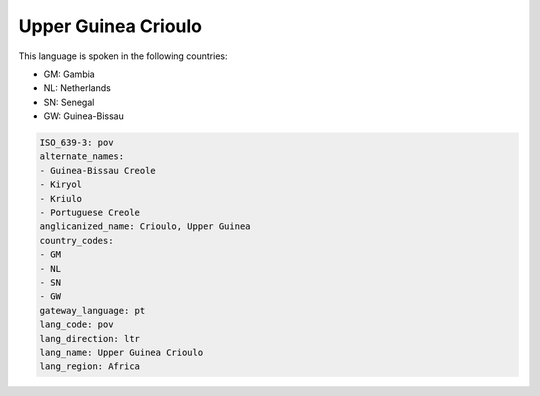 .. _pov:

Upper Guinea Crioulo
====================

This language is spoken in the following countries:

* GM: Gambia
* NL: Netherlands
* SN: Senegal
* GW: Guinea-Bissau

.. code-block:: yaml

    ISO_639-3: pov
    alternate_names:
    - Guinea-Bissau Creole
    - Kiryol
    - Kriulo
    - Portuguese Creole
    anglicanized_name: Crioulo, Upper Guinea
    country_codes:
    - GM
    - NL
    - SN
    - GW
    gateway_language: pt
    lang_code: pov
    lang_direction: ltr
    lang_name: Upper Guinea Crioulo
    lang_region: Africa
    
